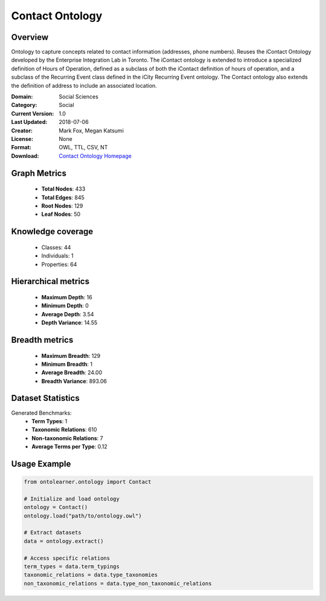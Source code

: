 Contact Ontology
==========================

Overview
--------
Ontology to capture concepts related to contact information (addresses, phone numbers).
Reuses the iContact Ontology developed by the Enterprise Integration Lab in Toronto.
The iContact ontology is extended to introduce a specialized definition of Hours of Operation,
defined as a subclass of both the iContact definition of hours of operation,
and a subclass of the Recurring Event class defined in the iCity Recurring Event ontology.
The Contact ontology also extends the definition of address to include an associated location.

:Domain: Social Sciences
:Category: Social
:Current Version: 1.0
:Last Updated: 2018-07-06
:Creator: Mark Fox, Megan Katsumi
:License: None
:Format: OWL, TTL, CSV, NT
:Download: `Contact Ontology Homepage <https://enterpriseintegrationlab.github.io/icity/Contact/Contact_1.0/doc/index-en.html>`_

Graph Metrics
-------------
    - **Total Nodes**: 433
    - **Total Edges**: 845
    - **Root Nodes**: 129
    - **Leaf Nodes**: 50

Knowledge coverage
------------------
    - Classes: 44
    - Individuals: 1
    - Properties: 64

Hierarchical metrics
--------------------
    - **Maximum Depth**: 16
    - **Minimum Depth**: 0
    - **Average Depth**: 3.54
    - **Depth Variance**: 14.55

Breadth metrics
------------------
    - **Maximum Breadth**: 129
    - **Minimum Breadth**: 1
    - **Average Breadth**: 24.00
    - **Breadth Variance**: 893.06

Dataset Statistics
------------------
Generated Benchmarks:
    - **Term Types**: 1
    - **Taxonomic Relations**: 610
    - **Non-taxonomic Relations**: 7
    - **Average Terms per Type**: 0.12

Usage Example
-------------
.. code-block:: python

    from ontolearner.ontology import Contact

    # Initialize and load ontology
    ontology = Contact()
    ontology.load("path/to/ontology.owl")

    # Extract datasets
    data = ontology.extract()

    # Access specific relations
    term_types = data.term_typings
    taxonomic_relations = data.type_taxonomies
    non_taxonomic_relations = data.type_non_taxonomic_relations
